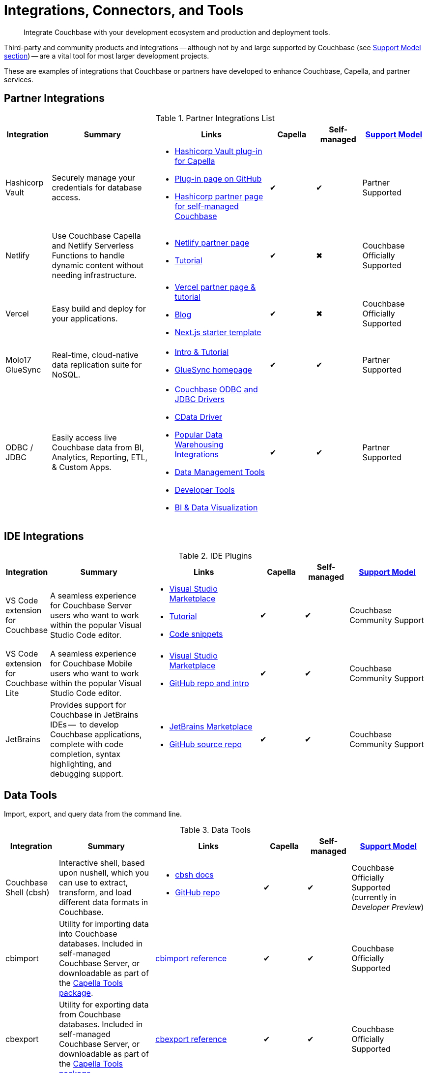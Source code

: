 = Integrations, Connectors, and Tools
:page-toclevels: 2
:page-topic-type: reference
:description: Integrate Couchbase with your development ecosystem and production and deployment tools.


[abstract]
{description}

Third-party and community products and integrations -- 
although not by and large supported by Couchbase (see <<#support-model,Support Model section>>) --
are a vital tool for most larger development projects.

These are examples of integrations that Couchbase or partners have developed to enhance Couchbase, Capella, and partner services.


[#partner-integrations-with-couchbase]
== Partner Integrations


.Partner Integrations List
[cols="20,45,50,20,20,28"]
|===
| Integration | Summary | Links | Capella | Self-managed |  <<#support-model,Support Model>>

| Hashicorp Vault
| Securely manage your credentials for database access.
a|
* https://www.hashicorp.com/partners/tech/couchbase#vault[Hashicorp Vault plug-in for Capella]
* https://github.com/couchbasecloud/vault-plugin-database-couchbasecapella[Plug-in page on GitHub]
* https://developer.hashicorp.com/vault/docs/secrets/databases/couchbase[Hashicorp partner page for self-managed Couchbase]
| ✔
| ✔
| Partner Supported

| Netlify
| Use Couchbase Capella and Netlify Serverless Functions to handle dynamic content without needing infrastructure.
a| 
* https://www.netlify.com/integrations/couchbase/[Netlify partner page]
* https://developer.couchbase.com/tutorial-quickstart-netlify[Tutorial]
| ✔
| ✖
| Couchbase Officially Supported


| Vercel
| Easy build and deploy for your applications.
a|
* https://vercel.com/integrations/couchbase-capella[Vercel partner page & tutorial]
* https://www.couchbase.com/blog/integrating-vercel-with-couchbase-capella[Blog]
* https://vercel.com/templates/next.js/couchbase-capella[Next.js starter template]
| ✔
| ✖
| Couchbase Officially Supported


| Molo17 GlueSync
| Real-time, cloud-native data replication suite for NoSQL.
a| 
* https://www.couchbase.com/partners/molo17/[Intro & Tutorial]
* https://molo17.com/gluesync/[GlueSync homepage]
| ✔
| ✔
| Partner Supported


| ODBC / JDBC
| Easily access live Couchbase data from BI, Analytics, Reporting, ETL, & Custom Apps.
a|
* xref:server:connectors:odbc-jdbc-drivers.adoc[Couchbase ODBC and JDBC Drivers]
* https://www.cdata.com/drivers/couchbase/docs/[CData Driver]
* https://www.cdata.com/drivers/couchbase/#section-etl-anchor[Popular Data Warehousing Integrations]
* https://www.cdata.com/drivers/couchbase/#section-data-anchor[Data Management Tools]
* https://www.cdata.com/drivers/couchbase/#section-dev-anchor[Developer Tools]
* https://www.cdata.com/drivers/couchbase/#section-bi-anchor[BI & Data Visualization]
| ✔
| ✔
| Partner Supported
|===



== IDE Integrations


.IDE Plugins
[cols="20,45,50,20,20,35"]
|===
| Integration | Summary | Links | Capella | Self-managed |  <<#support-model,Support Model>>

| VS Code extension for Couchbase
| A seamless experience for Couchbase Server users who want to work within the popular Visual Studio Code editor.
a|
* https://marketplace.visualstudio.com/items?itemName=Couchbase.vscode-couchbase[Visual Studio Marketplace]
* https://github.com/couchbaselabs/VSCode-Couchbase/blob/main/GETTING-STARTED.md[Tutorial]
* https://github.com/couchbaselabs/VSCode-Couchbase/blob/main/SNIPPETS.md[Code snippets]
| ✔
| ✔ 
| Couchbase Community Support


| VS Code extension for Couchbase Lite
| A seamless experience for Couchbase Mobile users who want to work within the popular Visual Studio Code editor.
a| 
* https://marketplace.visualstudio.com/items?itemName=Couchbase.vscode-cblite[Visual Studio Marketplace]
* https://github.com/couchbaselabs/vscode-cblite[GitHub repo and intro]
| ✔
| ✔ 
| Couchbase Community Support


| JetBrains
| Provides support for Couchbase in JetBrains IDEs --  to develop Couchbase applications, complete with code completion, syntax highlighting, and debugging support.
a|
* https://plugins.jetbrains.com/plugin/22131-couchbase[JetBrains Marketplace]
// * [Tutorial]
* https://github.com/couchbaselabs/couchbase_jetbrains_plugin[GitHub source repo]
| ✔
| ✔
| Couchbase Community Support
|===



== Data Tools

Import, export, and query data from the command line.

.Data Tools
[cols="20,45,50,20,20,35"]
|===
| Integration | Summary | Links | Capella | Self-managed |  <<#support-model,Support Model>>


| Couchbase Shell (cbsh)
| Interactive shell, based upon nushell, which you can use to extract, transform, and load different data formats in Couchbase.
a| 
* https://couchbase.sh/docs/[cbsh docs]
* https://github.com/couchbaselabs/couchbase-shell[GitHub repo]
| ✔
| ✔ 
| Couchbase Officially Supported (currently in _Developer Preview_)


| cbimport
| Utility for importing data into Couchbase databases.
Included in self-managed Couchbase Server, or downloadable as part of the xref:cloud:reference:command-line-tools.adoc#download-and-install-the-couchbase-command-line-tools[Capella Tools package].
a| xref:server:tools:cbimport.adoc[cbimport reference]
| ✔
| ✔ 
| Couchbase Officially Supported


| cbexport
| Utility for exporting data from Couchbase databases. 
Included in self-managed Couchbase Server, or downloadable as part of the xref:cloud:reference:command-line-tools.adoc#download-and-install-the-couchbase-command-line-tools[Capella Tools package].
a| xref:server:tools:cbexport.adoc[cbexport reference]
| ✔
| ✔ 
| Couchbase Officially Supported


| cbbackupmgr
| A utility for backing up and restoring a Couchbase database.
a| 
* xref:server:current:backup-restore:cbbackupmgr.adoc[cbbackupmgr reference]
* xref:server:backup-restore:cbbackupmgr-tutorial.adoc[Tutorial]
* xref:cloud:clusters:cli-backup-restore.adoc[Capella examples]
| ✔
| ✔
| Couchbase Officially Supported
|===


=== Other Shells

Some languages, such as Ruby, come with REPLs (interactive shells) as standard -- as is normal with many programming languages.
Others have them available as _Notebooks_, such as Python, with https://jupyter.org/[Jupyter Notebook] (which works with _several_ different languages), through which you can interactively develop functionality for a Couchbase app, or blend with analytic tools and charts.



[big-data-connectors]
== Big Data Connectors


Couchbase develops and supports connectors for:

* Elasticsearch and OpenSearch
* The Kafka Connect Framework
* Apache Spark Data Processing Platform
* The Tableau interactive data visualization platform

Couchbase ODBC and JDBC drivers enable any application based on the ODBC/JDBC standards, for example Microsoft Excel, QlikView, or SAP Lumira, as well as Tableau, to connect to a Couchbase Server or cluster.



.Big Data Connectors
[cols="26,45,30,30,30,28"]
|===
| Connector | Summary | Docs | Source | Other Integrations | <<#support-model,Support Model>>


| Elasticsearch
| Replicate your documents from Couchbase Server or Capella to Elasticsearch or OpenSearch in near real time. 
| xref:elasticsearch-connector:getting-started.adoc[Getting Started docs]
| xref:elasticsearch-connector:release-notes.adoc[Release notes & download links]
| xref:elasticsearch-connector:autonomous-operations.adoc[AO Mode]
| Couchbase Officially Supported


| Kafka
| A plug-in for the Kafka Connect framework, which provides source and sink components.
| xref:kafka-connector:index.adoc[Kafka connector docs]
| https://github.com/couchbase/kafka-connect-couchbase[GitHub repo]
| https://kafka.apache.org/uses[Use cases]
| Couchbase Officially Supported


| Spark
| Connect to the scalable computing engine for Big Data.
| xref:spark-connector:index.adoc[Couchbase Spark docs]
| https://github.com/couchbase/couchbase-spark-connector[Couchbase Spark Connector on GitHub]
| https://docs.databricks.com/_extras/notebooks/source/couchbase.html[Apache Spark Notebook]
| Couchbase Officially Supported


| Tableau
| Integrate Couchbase Server tabular views and the Tableau interactive data visualization platform.
| xref:tableau-connector::index.adoc[Tableau connector docs]
| https://www.tableau.com/products/desktop/download[Tableau Desktop Downloads]
| https://www.tableau.com/products/server[Other Tableau Integrations]
| Couchbase Officially Supported
|===


[#sdk-language-ecosystem]
== SDK Language Ecosystem

Couchbase has SDKs in ten popular languages --
xref:c-sdk:hello-world:overview.adoc[C], 
xref:dotnet-sdk:hello-world:overview.adoc[C# (.NET)], 
xref:go-sdk:hello-world:overview.adoc[Go], 
xref:java-sdk:hello-world:overview.adoc[Java], 
xref:kotlin-sdk:hello-world:overview.adoc[Kotlin], 
xref:nodejs-sdk:hello-world:overview.adoc[Node.js], 
xref:php-sdk:hello-world:overview.adoc[PHP], 
xref:python-sdk:hello-world:overview.adoc[Python], 
xref:ruby-sdk:hello-world:overview.adoc[Ruby], and 
xref:scala-sdk:hello-world:overview.adoc[Scala].

If you develop in one of these languages, you may be interested in (or already using) other libraries in that language's ecosystem, and wondering if it will integrate with Couchbase.

There are too many third party integrations to evaluate and list (and absence of a mention in these pages is no judgement on importance or quality), but the following are well worth investigating:

While Couchbase can't evaluate and list every possible third-party integration, we've provided a list of some you might consider in the sections below.


.Partner Integrations List
[cols="24,22,45,30,15,15,28"]
|===
| Integration | SDK Language / Ecosystem | Summary | Links | Capella | Self-managed |  <<#support-model,Support Model>>

| Spring Data Couchbase
| JVM (Java, Kotlin, Scala)
| A familiar and consistent Spring-based programming model for new datastores with store-specific features and capabilities.
Key functional areas of Spring Data Couchbase are a POJO centric model for interacting with Couchbase Buckets and easily writing a Repository style data access layer.
a| 
* https://spring.io/projects/spring-data-couchbase[Spring Data Couchbase]
* xref:java-sdk:hello-world:spring-data-sample-application.adoc[Sample application]
* https://blog.couchbase.com/couchbase-spring-boot-spring-data/[Spring Boot example]
| ✔
| ✔
| Couchbase Officially Supported


| Ottoman
| Node.js
| ODM (Object Document Mapper) for Couchbase.
Adds an abstraction layer over Couchbase Node.js SDK and significantly reduces the level of boilerplate needed during application development.
a| 
* https://ottomanjs.com/[Ottoman docs]
* https://ottomanjs.com/docs/advanced/sdk-comparison[Advantages over pure Node.js]
* https://github.com/couchbaselabs/node-ottoman[GitHub repo]
| ✔
| ✔
| Couchbase Officially Supported


| Laravel
| PHP
| Extends the original Laravel classes to make an Eloquent model and Query builder with support for Couchbase.
a| https://github.com/friendsofcat/laravel-couchbase[Project website]
| ✔
| ✔
| Community Supported


| Rails Cache Store
| Ruby-on-Rails
| Speeds up your Rails application with caching -- storing content generated during the request-response cycle and reusing it when responding to similar requests.
a| xref:ruby-sdk:project-docs:third-party-integrations.adoc#across-the-ecosystem[Config Code example]
| ✔
| ✔
| Community Supported
|===




== Support Model



.Support Model
[cols="20,88"]
|===
| Support Level | Definitions

| Partner Supported
| This integration is developed and supported directly through the partner. 
Couchbase provides support for the Couchbase components and interfaces.

| Couchbase Community Supported
a| Open source integration that is developed by Couchbase. 
Issues can also be raised in the relevant GitHub repositories or via https://www.couchbase.com/forums/[Couchbase forums] or https://discord.com/channels/915294689681362954/915296010694176808[Discord].
Support is provided best effort by development team

| Couchbase Officially Supported
a| Open source integration that is developed by Couchbase and officially supported.  
A subscription to the Enterprise Edition of Couchbase includes technical support with service level commitments via our 24/7 support organization.
Issues can also be raised in the relevant GitHub repositories or via https://www.couchbase.com/forums/[Couchbase forums] or https://discord.com/channels/915294689681362954/915296010694176808[Discord].

| Community Supported
| Open source integration that is developed and supported directly by third party community contributor. 
Issues can also be raised in the relevant GitHub repositories.
|===

////

== Mobile SDK Ecosystem

Placeholder for Dart/Flutter/etc - won’t be in first page release.
Docs: https://cbl-dart.dev/documents/
Install - https://cbl-dart.dev/install/
Repo ; https://github.com/cbl-dart/cbl-dart

== Useful Tools

// Tools

=== Test Data Generation
////
